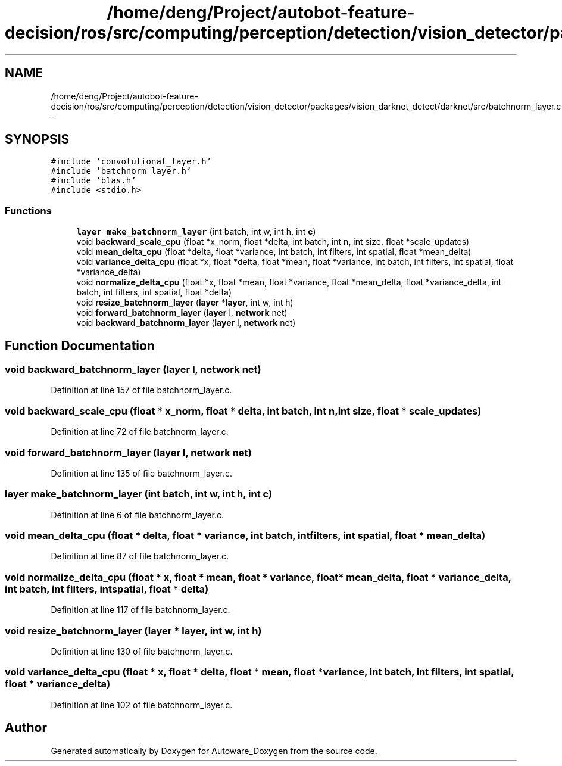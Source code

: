 .TH "/home/deng/Project/autobot-feature-decision/ros/src/computing/perception/detection/vision_detector/packages/vision_darknet_detect/darknet/src/batchnorm_layer.c" 3 "Fri May 22 2020" "Autoware_Doxygen" \" -*- nroff -*-
.ad l
.nh
.SH NAME
/home/deng/Project/autobot-feature-decision/ros/src/computing/perception/detection/vision_detector/packages/vision_darknet_detect/darknet/src/batchnorm_layer.c \- 
.SH SYNOPSIS
.br
.PP
\fC#include 'convolutional_layer\&.h'\fP
.br
\fC#include 'batchnorm_layer\&.h'\fP
.br
\fC#include 'blas\&.h'\fP
.br
\fC#include <stdio\&.h>\fP
.br

.SS "Functions"

.in +1c
.ti -1c
.RI "\fBlayer\fP \fBmake_batchnorm_layer\fP (int batch, int w, int h, int \fBc\fP)"
.br
.ti -1c
.RI "void \fBbackward_scale_cpu\fP (float *x_norm, float *delta, int batch, int n, int size, float *scale_updates)"
.br
.ti -1c
.RI "void \fBmean_delta_cpu\fP (float *delta, float *variance, int batch, int filters, int spatial, float *mean_delta)"
.br
.ti -1c
.RI "void \fBvariance_delta_cpu\fP (float *x, float *delta, float *mean, float *variance, int batch, int filters, int spatial, float *variance_delta)"
.br
.ti -1c
.RI "void \fBnormalize_delta_cpu\fP (float *x, float *mean, float *variance, float *mean_delta, float *variance_delta, int batch, int filters, int spatial, float *delta)"
.br
.ti -1c
.RI "void \fBresize_batchnorm_layer\fP (\fBlayer\fP *\fBlayer\fP, int w, int h)"
.br
.ti -1c
.RI "void \fBforward_batchnorm_layer\fP (\fBlayer\fP l, \fBnetwork\fP net)"
.br
.ti -1c
.RI "void \fBbackward_batchnorm_layer\fP (\fBlayer\fP l, \fBnetwork\fP net)"
.br
.in -1c
.SH "Function Documentation"
.PP 
.SS "void backward_batchnorm_layer (\fBlayer\fP l, \fBnetwork\fP net)"

.PP
Definition at line 157 of file batchnorm_layer\&.c\&.
.SS "void backward_scale_cpu (float * x_norm, float * delta, int batch, int n, int size, float * scale_updates)"

.PP
Definition at line 72 of file batchnorm_layer\&.c\&.
.SS "void forward_batchnorm_layer (\fBlayer\fP l, \fBnetwork\fP net)"

.PP
Definition at line 135 of file batchnorm_layer\&.c\&.
.SS "\fBlayer\fP make_batchnorm_layer (int batch, int w, int h, int c)"

.PP
Definition at line 6 of file batchnorm_layer\&.c\&.
.SS "void mean_delta_cpu (float * delta, float * variance, int batch, int filters, int spatial, float * mean_delta)"

.PP
Definition at line 87 of file batchnorm_layer\&.c\&.
.SS "void normalize_delta_cpu (float * x, float * mean, float * variance, float * mean_delta, float * variance_delta, int batch, int filters, int spatial, float * delta)"

.PP
Definition at line 117 of file batchnorm_layer\&.c\&.
.SS "void resize_batchnorm_layer (\fBlayer\fP * layer, int w, int h)"

.PP
Definition at line 130 of file batchnorm_layer\&.c\&.
.SS "void variance_delta_cpu (float * x, float * delta, float * mean, float * variance, int batch, int filters, int spatial, float * variance_delta)"

.PP
Definition at line 102 of file batchnorm_layer\&.c\&.
.SH "Author"
.PP 
Generated automatically by Doxygen for Autoware_Doxygen from the source code\&.
